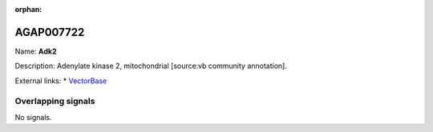 :orphan:

AGAP007722
=============



Name: **Adk2**

Description: Adenylate kinase 2, mitochondrial [source:vb community annotation].

External links:
* `VectorBase <https://www.vectorbase.org/Anopheles_gambiae/Gene/Summary?g=AGAP007722>`_

Overlapping signals
-------------------



No signals.


